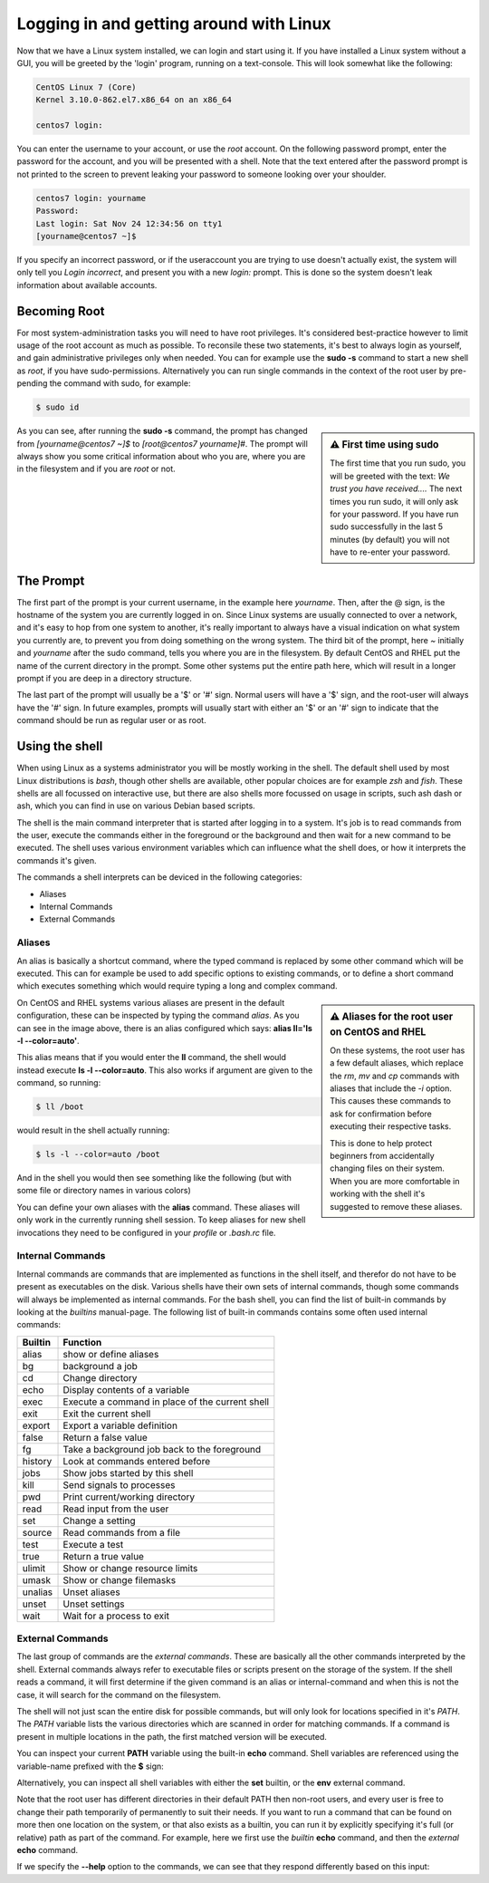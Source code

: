 Logging in and getting around with Linux
========================================

Now that we have a Linux system installed, we can login and start using it. If you have installed a Linux system without a GUI, you will be greeted by the 'login' program, running on a text-console. This will look somewhat like the following:

.. code-block:: none

  CentOS Linux 7 (Core)
  Kernel 3.10.0-862.el7.x86_64 on an x86_64

  centos7 login:

You can enter the username to your account, or use the *root* account. On the following password prompt, enter the password for the account, and you will be presented with a shell. Note that the text entered after the password prompt is not printed to the screen to prevent leaking your password to someone looking over your shoulder.

.. code-block:: none

  centos7 login: yourname
  Password:
  Last login: Sat Nov 24 12:34:56 on tty1
  [yourname@centos7 ~]$

If you specify an incorrect password, or if the useraccount you are trying to use doesn't actually exist, the system will only tell you *Login incorrect*, and present you with a new *login:* prompt. This is done so the system doesn't leak information about available accounts.

Becoming Root
-------------

For most system-administration tasks you will need to have root privileges. It's considered best-practice however to limit usage of the root account as much as possible. To reconsile these two statements, it's best to always login as yourself, and gain administrative privileges only when needed. You can for example use the **sudo -s** command to start a new shell as *root*, if you have sudo-permissions. Alternatively you can run single commands in the context of the root user by pre-pending
the command with sudo, for example:

.. code-block:: bash

  $ sudo id

.. image:: _static/images/centos-7-first-use-sudo.png
   :alt: Logging in and using Sudo to become root

.. sidebar:: ⚠️ First time using sudo

  The first time that you run sudo, you will be greeted with the text: *We trust you have received....*
  The next times you run sudo, it will only ask for your password. If you have run sudo successfully in the last 5 minutes (by default) you will not have to re-enter your password.

As you can see, after running the **sudo -s** command, the prompt has changed from *[yourname@centos7 ~]$* to *[root@centos7 yourname]#*. The prompt will always show you some critical information about who you are, where you are in the filesystem and if you are *root* or not.

The Prompt
----------

The first part of the prompt is your current username, in the example here *yourname*. Then, after the @ sign, is the hostname of the system you are currently logged in on. Since Linux systems are usually connected to over a network, and it's easy to hop from one system to another, it's really important to always have a visual indication on what system you currently are, to prevent you from doing something on the wrong system. The third bit of the prompt, here *~* initially and
*yourname* after the sudo command, tells you where you are in the filesystem. By default CentOS and RHEL put the name of the current directory in the prompt. Some other systems put the entire path here, which will result in a longer prompt if you are deep in a directory structure.

The last part of the prompt will usually be a '$' or '#' sign. Normal users will have a '$' sign, and the root-user will always have the '#' sign. In future examples, prompts will usually start with either an '$' or an '#' sign to indicate that the command should be run as regular user or as root.

Using the shell
---------------

When using Linux as a systems administrator you will be mostly working in the shell. The default shell used by most Linux distributions is *bash*, though other shells are available, other popular choices are for example *zsh* and *fish*. These shells are all focussed on interactive use, but there are also shells more focussed on usage in scripts, such ash dash or ash, which you can find in use on various Debian based scripts.

The shell is the main command interpreter that is started after logging in to a system. It's job is to read commands from the user, execute the commands either in the foreground or the background and then wait for a new command to be executed. The shell uses various environment variables which can influence what the shell does, or how it interprets the commands it's given.

The commands a shell interprets can be deviced in the following categories:

* Aliases
* Internal Commands
* External Commands

Aliases
^^^^^^^

An alias is basically a shortcut command, where the typed command is replaced by some other command which will be executed. This can for example be used to add specific options to existing commands, or to define a short command which executes something which would require typing a long and complex command.

.. code-block:: none
  :emphasize-lines: 1

  $ alias
  alias egrep='egrep --color=auto'
  alias fgrep='fgrep --color=auto'
  alias grep='grep --color=auto'
  alias l.='ls -d .* --color=auto'
  alias ll='ls -l --color=auto'
  alias ls='ls --color=auto'
  alias which='alias | /usr/bin/which --tty-only --read-alias --show-dot --show-tilde'

.. sidebar:: ⚠️ Aliases for the root user on CentOS and RHEL

  On these systems, the root user has a few default aliases, which replace the *rm*, *mv* and *cp* commands with aliases that include the *-i* option. This causes these commands to ask for confirmation before executing their respective tasks.

  This is done to help protect beginners from accidentally changing files on their system. When you are more comfortable in working with the shell it's suggested to remove these aliases.

On CentOS and RHEL systems various aliases are present in the default configuration, these can be inspected by typing the command *alias*. As you can see in the image above, there is an alias configured which says: **alias ll='ls -l --color=auto'**. 

This alias means that if you would enter the **ll** command, the shell would instead execute **ls -l --color=auto**. This also works if argument are given to the command, so running:

.. code-block:: bash

  $ ll /boot

would result in the shell actually running:

.. code-block:: bash

  $ ls -l --color=auto /boot

And in the shell you would then see something like the following (but with some file or directory names in various colors)

.. code-block:: none
  :emphasize-lines: 1

  [yourname@centos7 ~]$ ll /boot
  total 91224
  -rw-r--r--. 1 root root   147819 Apr 20  2018 config-3.10.0-862.el7.x86_64
  drwxr-xr-x. 3 root root       17 Nov 23 18:31 efi
  drwxr-xr-x. 2 root root       27 Nov 23 18:32 grub
  drwx------. 5 root root       97 Nov 23 18:44 grub2
  -rw-------. 1 root root 55392447 Nov 23 18:33 initramfs-0-rescue-677554f79ad949f09199a21f019d4613.img
  -rw-------. 1 root root 21692607 Nov 23 18:44 initramfs-3.10.0-862.el7.x86_64.img
  -rw-r--r--. 1 root root   304926 Apr 20  2018 symvers-3.10.0-862.el7.x86_64.gz
  -rw-------. 1 root root  3409143 Apr 20  2018 System.map-3.10.0-862.el7.x86_64
  -rwxr-xr-x. 1 root root  6224704 Nov 23 18:33 vmlinuz-0-rescue-677554f79ad949f09199a21f019d4613
  -rwxr-xr-x. 1 root root  6224704 Apr 20  2018 vmlinuz-3.10.0-862.el7.x86_64

You can define your own aliases with the **alias** command. These aliases will only work in the currently running shell session. To keep aliases for new shell invocations they need to be configured in your *profile* or *.bash.rc* file.

Internal Commands
^^^^^^^^^^^^^^^^^

Internal commands are commands that are implemented as functions in the shell itself, and therefor do not have to be present as executables on the disk. Various shells have their own sets of internal commands, though some commands will always be implemented as internal commands. For the bash shell, you can find the list of built-in commands by looking at the *builtins* manual-page. The following list of built-in commands contains some often used internal commands:

=============   ===================================================
Builtin         Function
=============   ===================================================
alias           show or define aliases
bg              background a job
cd              Change directory
echo            Display contents of a variable
exec            Execute a command in place of the current shell
exit            Exit the current shell
export          Export a variable definition
false           Return a false value
fg              Take a background job back to the foreground
history         Look at commands entered before
jobs            Show jobs started by this shell
kill            Send signals to processes
pwd             Print current/working directory
read            Read input from the user
set             Change a setting
source          Read commands from a file
test            Execute a test
true            Return a true value
ulimit          Show or change resource limits
umask           Show or change filemasks
unalias         Unset aliases
unset           Unset settings
wait            Wait for a process to exit
=============   ===================================================

External Commands
^^^^^^^^^^^^^^^^^

The last group of commands are the *external commands*. These are basically all the other commands interpreted by the shell. External commands always refer to executable files or scripts present on the storage of the system. If the shell reads a command, it will first determine if the given command is an alias or internal-command and when this is not the case, it will search for the command on the filesystem.

The shell will not just scan the entire disk for possible commands, but will only look for locations specified in it's *PATH*. The *PATH* variable lists the various directories which are scanned in order for matching commands. If a command is present in multiple locations in the path, the first matched version will be executed.

You can inspect your current **PATH** variable using the built-in **echo** command. Shell variables are referenced using the variable-name prefixed with the **$** sign:

.. code-block:: bash
  :emphasize-lines: 1

  $ echo $PATH
  /usr/local/bin:/usr/bin:/usr/local/sbin:/usr/sbin:/home/yourname/ ...

Alternatively, you can inspect all shell variables with either the **set** builtin, or the **env** external command.

Note that the root user has different directories in their default PATH then non-root users, and every user is free to change their path temporarily of permanently to suit their needs. If you want to run a command that can be found on more then one location on the system, or that also exists as a builtin, you can run it by explicitly specifying it's full (or relative) path as part of the command. For example, here we first use the *builtin* **echo** command, and then the *external* **echo** command.

.. code-block:: bash
  :emphasize-lines: 1,3

  $ echo "Hello World"
  Hello World
  $ /bin/echo "Hello World"
  Hello World

If we specify the **--help** option to the commands, we can see that they respond differently based on this input:

.. code-block:: bash
  :emphasize-lines: 1,3

  $ echo --help
  --help
  $ /bin/echo --help
  Usage: /bin/echo [SHORT-OPTION]... [STRING]...
  or:  /bin/echo LONG-OPTION
  Echo the STRING(s) to standard output.
  ... (output snipped) ...

